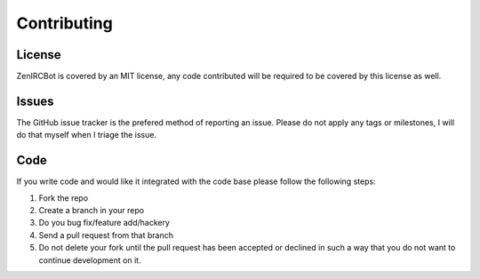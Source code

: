 Contributing
============

License
-------

ZenIRCBot is covered by an MIT license, any code contributed will be
required to be covered by this license as well.

Issues
------

The GitHub issue tracker is the prefered method of reporting an
issue. Please do not apply any tags or milestones, I will do that
myself when I triage the issue.

Code
----

If you write code and would like it integrated with the code base
please follow the following steps:

#. Fork the repo
#. Create a branch in your repo
#. Do you bug fix/feature add/hackery
#. Send a pull request from that branch
#. Do not delete your fork until the pull request has been accepted or
   declined in such a way that you do not want to continue development on it.
